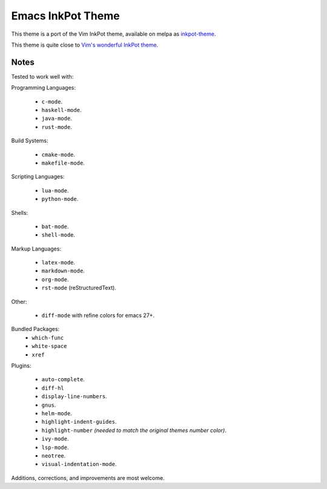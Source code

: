 Emacs InkPot Theme
==================

This theme is a port of the Vim InkPot theme,
available on melpa as `inkpot-theme <https://melpa.org/#/inkpot-theme>`__.

This theme is quite close to
`Vim's wonderful InkPot theme <http://www.vim.org/scripts/script.php?script_id=1143>`__.


Notes
-----

Tested to work well with:

Programming Languages:

   - ``c-mode``.
   - ``haskell-mode``.
   - ``java-mode``.
   - ``rust-mode``.

Build Systems:

   - ``cmake-mode``.
   - ``makefile-mode``.

Scripting Languages:

   - ``lua-mode``.
   - ``python-mode``.

Shells:

   - ``bat-mode``.
   - ``shell-mode``.

Markup Languages:

   - ``latex-mode``.
   - ``markdown-mode``.
   - ``org-mode``.
   - ``rst-mode`` (reStructuredText).

Other:

   - ``diff-mode`` with refine colors for emacs 27+.

Bundled Packages:
   - ``which-func``
   - ``white-space``
   - ``xref``

Plugins:

   - ``auto-complete``.
   - ``diff-hl``
   - ``display-line-numbers``.
   - ``gnus``.
   - ``helm-mode``.
   - ``highlight-indent-guides``.
   - ``highlight-number`` *(needed to match the original themes number color)*.
   - ``ivy-mode``.
   - ``lsp-mode``.
   - ``neotree``.
   - ``visual-indentation-mode``.


Additions, corrections, and improvements are most welcome.
